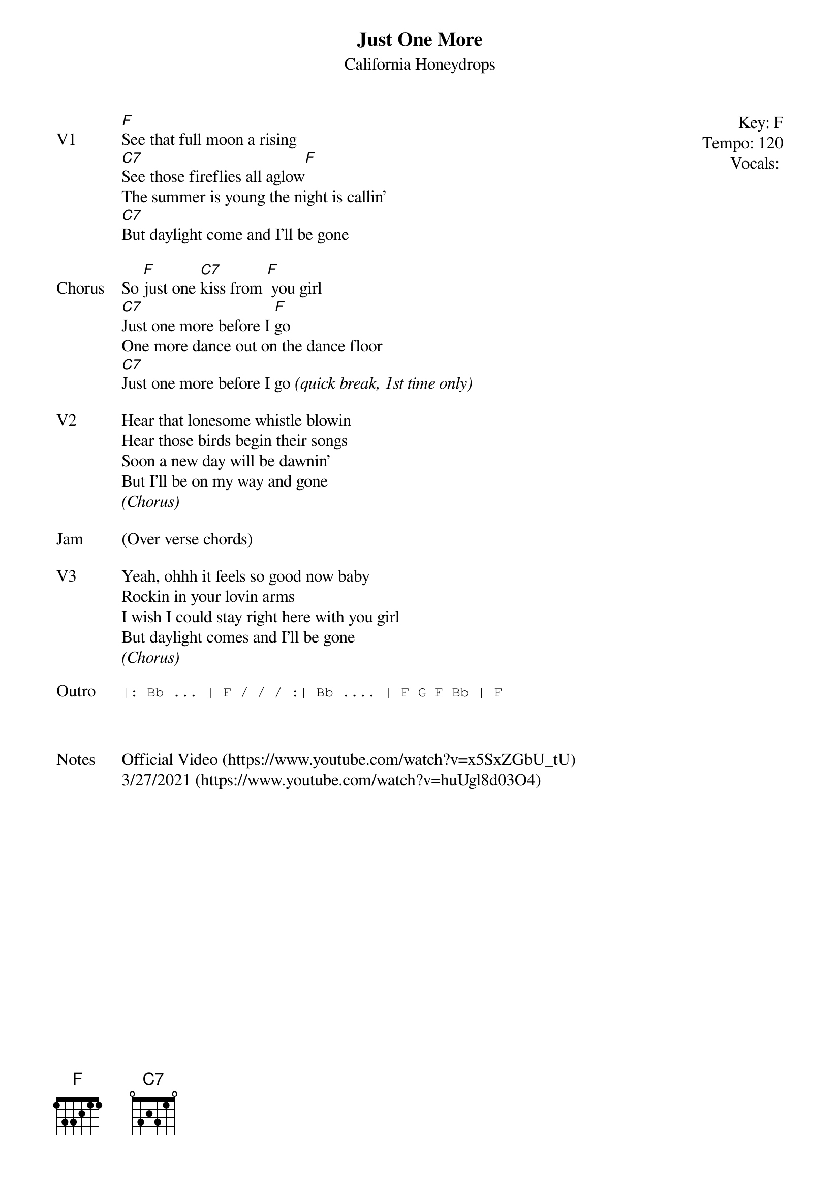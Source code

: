 {t:Just One More}
{st: California Honeydrops}
{key: F}
{tempo: 120}
{meta: vocals JM}

{start_of_textblock label="" flush="right" anchor="line" x="100%"}
Key: %{key}
Tempo: %{tempo}
Vocals: %{vocals}
{end_of_textblock}
{sov: V1}
[F]See that full moon a rising
[C7]See those fireflies all aglow[F]
The summer is young the night is callin'
[C7]But daylight come and I'll be gone
{eov}

{sov: Chorus}
So [F]just one [C7]kiss from [F] you girl
[C7]Just one more before I [F]go
One more dance out on the dance floor
[C7]Just one more before I go <i>(quick break, 1st time only)</i>
{eov}

{sov: V2}
Hear that lonesome whistle blowin
Hear those birds begin their songs
Soon a new day will be dawnin'
But I'll be on my way and gone
<i>(Chorus)</i>
{eov}

{sov: Jam}
(Over verse chords)
{eov}

{sov: V3}
Yeah, ohhh it feels so good now baby
Rockin in your lovin arms
I wish I could stay right here with you girl
But daylight comes and I'll be gone
<i>(Chorus)</i>
{eov}

{sot: Outro}
|: Bb ... | F / / / :| Bb .... | F G F Bb | F
{eot}



{sov: Notes}
Official Video (https://www.youtube.com/watch?v=x5SxZGbU_tU)
3/27/2021 (https://www.youtube.com/watch?v=huUgl8d03O4)
{eov}
